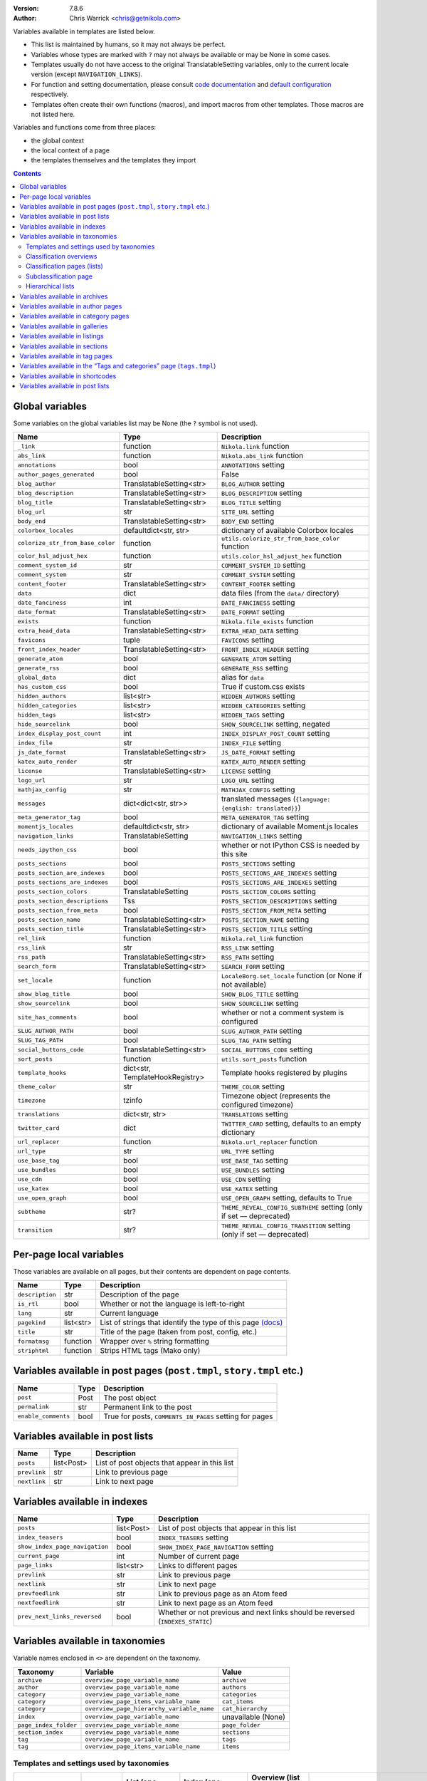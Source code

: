 .. title: Template variables
.. slug: template-variables
.. date: 2017-04-13 12:00:00
.. author: The Nikola Team

:Version: 7.8.6
:Author: Chris Warrick <chris@getnikola.com>

Variables available in templates are listed below.

* This list is maintained by humans, so it may not always be perfect.
* Variables whose types are marked with ``?`` may not always be available or may be None in some cases.
* Templates usually do not have access to the original TranslatableSetting
  variables, only to the current locale version (except ``NAVIGATION_LINKS``).
* For function and setting documentation, please consult `code documentation
  <https://docs.getnikola.com/en/latest/modules/>`_ and `default configuration
  <https://getnikola.com/conf.html>`_ respectively.
* Templates often create their own functions (macros), and import macros from
  other templates. Those macros are not listed here.

Variables and functions come from three places:

* the global context
* the local context of a page
* the templates themselves and the templates they import

.. class:: alert alert-info
.. contents::

Global variables
----------------

Some variables on the global variables list may be None (the ``?`` symbol is not used).

.. class:: table table-bordered table-striped

==================================  ==================================  ================================================================================
Name                                Type                                Description
==================================  ==================================  ================================================================================
``_link``                           function                            ``Nikola.link`` function
``abs_link``                        function                            ``Nikola.abs_link`` function
``annotations``                     bool                                ``ANNOTATIONS`` setting
``author_pages_generated``          bool                                False
``blog_author``                     TranslatableSetting<str>            ``BLOG_AUTHOR`` setting
``blog_description``                TranslatableSetting<str>            ``BLOG_DESCRIPTION`` setting
``blog_title``                      TranslatableSetting<str>            ``BLOG_TITLE`` setting
``blog_url``                        str                                 ``SITE_URL`` setting
``body_end``                        TranslatableSetting<str>            ``BODY_END`` setting
``colorbox_locales``                defaultdict<str, str>               dictionary of available Colorbox locales
``colorize_str_from_base_color``    function                            ``utils.colorize_str_from_base_color`` function
``color_hsl_adjust_hex``            function                            ``utils.color_hsl_adjust_hex`` function
``comment_system_id``               str                                 ``COMMENT_SYSTEM_ID`` setting
``comment_system``                  str                                 ``COMMENT_SYSTEM`` setting
``content_footer``                  TranslatableSetting<str>            ``CONTENT_FOOTER`` setting
``data``                            dict                                data files (from the ``data/`` directory)
``date_fanciness``                  int                                 ``DATE_FANCINESS`` setting
``date_format``                     TranslatableSetting<str>            ``DATE_FORMAT`` setting
``exists``                          function                            ``Nikola.file_exists`` function
``extra_head_data``                 TranslatableSetting<str>            ``EXTRA_HEAD_DATA`` setting
``favicons``                        tuple                               ``FAVICONS`` setting
``front_index_header``              TranslatableSetting<str>            ``FRONT_INDEX_HEADER`` setting
``generate_atom``                   bool                                ``GENERATE_ATOM`` setting
``generate_rss``                    bool                                ``GENERATE_RSS`` setting
``global_data``                     dict                                alias for ``data``
``has_custom_css``                  bool                                True if custom.css exists
``hidden_authors``                  list<str>                           ``HIDDEN_AUTHORS`` setting
``hidden_categories``               list<str>                           ``HIDDEN_CATEGORIES`` setting
``hidden_tags``                     list<str>                           ``HIDDEN_TAGS`` setting
``hide_sourcelink``                 bool                                ``SHOW_SOURCELINK`` setting, negated
``index_display_post_count``        int                                 ``INDEX_DISPLAY_POST_COUNT`` setting
``index_file``                      str                                 ``INDEX_FILE`` setting
``js_date_format``                  TranslatableSetting<str>            ``JS_DATE_FORMAT`` setting
``katex_auto_render``               str                                 ``KATEX_AUTO_RENDER`` setting
``license``                         TranslatableSetting<str>            ``LICENSE`` setting
``logo_url``                        str                                 ``LOGO_URL`` setting
``mathjax_config``                  str                                 ``MATHJAX_CONFIG`` setting
``messages``                        dict<dict<str, str>>                translated messages (``{language: {english: translated}}``)
``meta_generator_tag``              bool                                ``META_GENERATOR_TAG`` setting
``momentjs_locales``                defaultdict<str, str>               dictionary of available Moment.js locales
``navigation_links``                TranslatableSetting                 ``NAVIGATION_LINKS`` setting
``needs_ipython_css``               bool                                whether or not IPython CSS is needed by this site
``posts_sections``                  bool                                ``POSTS_SECTIONS`` setting
``posts_section_are_indexes``       bool                                ``POSTS_SECTIONS_ARE_INDEXES`` setting
``posts_sections_are_indexes``      bool                                ``POSTS_SECTIONS_ARE_INDEXES`` setting
``posts_section_colors``            TranslatableSetting                 ``POSTS_SECTION_COLORS`` setting
``posts_section_descriptions``      Tss                                 ``POSTS_SECTION_DESCRIPTIONS`` setting
``posts_section_from_meta``         bool                                ``POSTS_SECTION_FROM_META`` setting
``posts_section_name``              TranslatableSetting<str>            ``POSTS_SECTION_NAME`` setting
``posts_section_title``             TranslatableSetting<str>            ``POSTS_SECTION_TITLE`` setting
``rel_link``                        function                            ``Nikola.rel_link`` function
``rss_link``                        str                                 ``RSS_LINK`` setting
``rss_path``                        TranslatableSetting<str>            ``RSS_PATH`` setting
``search_form``                     TranslatableSetting<str>            ``SEARCH_FORM`` setting
``set_locale``                      function                            ``LocaleBorg.set_locale`` function (or None if not available)
``show_blog_title``                 bool                                ``SHOW_BLOG_TITLE`` setting
``show_sourcelink``                 bool                                ``SHOW_SOURCELINK`` setting
``site_has_comments``               bool                                whether or not a comment system is configured
``SLUG_AUTHOR_PATH``                bool                                ``SLUG_AUTHOR_PATH`` setting
``SLUG_TAG_PATH``                   bool                                ``SLUG_TAG_PATH`` setting
``social_buttons_code``             TranslatableSetting<str>            ``SOCIAL_BUTTONS_CODE`` setting
``sort_posts``                      function                            ``utils.sort_posts`` function
``template_hooks``                  dict<str, TemplateHookRegistry>     Template hooks registered by plugins
``theme_color``                     str                                 ``THEME_COLOR`` setting
``timezone``                        tzinfo                              Timezone object (represents the configured timezone)
``translations``                    dict<str, str>                      ``TRANSLATIONS`` setting
``twitter_card``                    dict                                ``TWITTER_CARD`` setting, defaults to an empty dictionary
``url_replacer``                    function                            ``Nikola.url_replacer`` function
``url_type``                        str                                 ``URL_TYPE`` setting
``use_base_tag``                    bool                                ``USE_BASE_TAG`` setting
``use_bundles``                     bool                                ``USE_BUNDLES`` setting
``use_cdn``                         bool                                ``USE_CDN`` setting
``use_katex``                       bool                                ``USE_KATEX`` setting
``use_open_graph``                  bool                                ``USE_OPEN_GRAPH`` setting, defaults to True
``subtheme``                        str?                                ``THEME_REVEAL_CONFIG_SUBTHEME`` setting (only if set — deprecated)
``transition``                      str?                                ``THEME_REVEAL_CONFIG_TRANSITION`` setting (only if set — deprecated)
==================================  ==================================  ================================================================================

Per-page local variables
------------------------

Those variables are available on all pages, but their contents are dependent on page contents.

.. class:: table table-bordered table-striped

==================  ==========  ===============================================================
Name                Type        Description
==================  ==========  ===============================================================
``description``     str         Description of the page
``is_rtl``          bool        Whether or not the language is left-to-right
``lang``            str         Current language
``pagekind``        list<str>   List of strings that identify the type of this page `(docs)`__
``title``           str         Title of the page (taken from post, config, etc.)
``formatmsg``       function    Wrapper over ``%`` string formatting
``striphtml``       function    Strips HTML tags (Mako only)
==================  ==========  ===============================================================

__ https://getnikola.com/theming.html#identifying-and-customizing-different-kinds-of-pages-with-a-shared-template

Variables available in post pages (``post.tmpl``, ``story.tmpl`` etc.)
----------------------------------------------------------------------

.. class:: table table-bordered table-striped

======================  ==========  ========================================================
Name                    Type        Description
======================  ==========  ========================================================
``post``                Post        The post object
``permalink``           str         Permanent link to the post
``enable_comments``     bool        True for posts, ``COMMENTS_IN_PAGES`` setting for pages
======================  ==========  ========================================================

Variables available in post lists
---------------------------------

.. class:: table table-bordered table-striped

==============  =============  ==============================================
Name            Type           Description
==============  =============  ==============================================
``posts``       list<Post>     List of post objects that appear in this list
``prevlink``    str            Link to previous page
``nextlink``    str            Link to next page
==============  =============  ==============================================


Variables available in indexes
------------------------------

.. class:: table table-bordered table-striped

==============================  ==============  ===============================================================================
Name                            Type            Description
==============================  ==============  ===============================================================================
``posts``                       list<Post>      List of post objects that appear in this list
``index_teasers``               bool            ``INDEX_TEASERS`` setting
``show_index_page_navigation``  bool            ``SHOW_INDEX_PAGE_NAVIGATION`` setting
``current_page``                int             Number of current page
``page_links``                  list<str>       Links to different pages
``prevlink``                    str             Link to previous page
``nextlink``                    str             Link to next page
``prevfeedlink``                str             Link to previous page as an Atom feed
``nextfeedlink``                str             Link to next page as an Atom feed
``prev_next_links_reversed``    bool            Whether or not previous and next links should be reversed (``INDEXES_STATIC``)
==============================  ==============  ===============================================================================

Variables available in taxonomies
---------------------------------

Variable names enclosed in ``<>`` are dependent on the taxonomy.

.. class:: table table-bordered table-striped

======================  ==========================================  ===================
Taxonomy                Variable                                    Value
======================  ==========================================  ===================
``archive``             ``overview_page_variable_name``             ``archive``
``author``              ``overview_page_variable_name``             ``authors``
``category``            ``overview_page_variable_name``             ``categories``
``category``            ``overview_page_items_variable_name``       ``cat_items``
``category``            ``overview_page_hierarchy_variable_name``   ``cat_hierarchy``
``index``               ``overview_page_variable_name``             unavailable (None)
``page_index_folder``   ``overview_page_variable_name``             ``page_folder``
``section_index``       ``overview_page_variable_name``             ``sections``
``tag``                 ``overview_page_variable_name``             ``tags``
``tag``                 ``overview_page_items_variable_name``       ``items``
======================  ==========================================  ===================

Templates and settings used by taxonomies
~~~~~~~~~~~~~~~~~~~~~~~~~~~~~~~~~~~~~~~~~

.. class:: table table-bordered table-striped

======================  ==================  ==================================  ======================================  ==============================================  ======================================  ==============================  ==============================
Taxonomy                Has hierarchy       List (one classification) template  Index (one classification) template     Overview (list of classifications) template     Subcategories list template             List is an index                Show as list of subcategories
======================  ==================  ==================================  ======================================  ==============================================  ======================================  ==============================  ==============================
(default settings)      no                  tagindex.tmpl                       tagindex.tmpl                           list.tmpl                                       taxonomy_list.tmpl (does not exist)     no                              no
``archive``             yes (0-3 levels)    list_post.tmpl                      archiveindex.tmpl                       list.tmpl                                       list.tmpl                               ``ARCHIVES_ARE_INDEXES``        ``not CREATE_FULL_ARCHIVES``
``author``              no                  author.tmpl                         authorindex.tmpl                        authors.tmpl                                    n/a                                     ``AUTHOR_PAGES_ARE_INDEXES``    no
``category``            yes                 tag.tmpl                            tagindex.tmpl                           tags.tmpl (with tags)                           n/a                                     ``CATEGORY_PAGES_ARE_INDEXES``  n/a
``index``               no                  n/a                                 index.tmpl                              n/a                                             n/a                                     yes                             no
``page_index_folder``   yes                 list.tmpl                           n/a                                     n/a                                             n/a                                     no                              no
``section_index``       no                  list.tmpl                           sectionindex.tmpl                       n/a                                             n/a                                     ``POSTS_SECTIONS_ARE_INDEXES``  no
``tag``                 no                  tag.tmpl                            tagindex.tmpl                           tags.tmpl (with categories)                     n/a                                     ``TAG_PAGES_ARE_INDEXES``       no
======================  ==================  ==================================  ======================================  ==============================================  ======================================  ==============================  ==============================

Classification overviews
~~~~~~~~~~~~~~~~~~~~~~~~

Hierarchy-related variables are available if and only if ``has_hierarchy`` is True.

.. class:: table table-bordered table-striped

==================================================================  ======  ==============================================================================================================================================================================
Name                                                                Type    Description
==================================================================  ======  ==============================================================================================================================================================================
``<overview_page_variable_name>``                                   str     List of classifications
``<overview_page_items_variable_name>``                             list    List of items *(name, link)*
``<overview_page_items_variable_name + "_with_postcount">``         list    List of items *(name, link, number of posts)*
``<overview_page_hierarchy_variable_name>``                         list?   List of hierarchies *(name, full name, path, link, indent levels, indent to change before, indent to change after)*
``<overview_page_hierarchy_variable_name + "_with_postcount">``     list?   List of hierarchies, with added counts *(name, full name, path, link, indent levels, indent to change before, indent to change after, number of children, number of posts)*
``has_hierarchy``                                                   bool    Value of ``has_hierarchy`` for the taxonomy
``permalink``                                                       str     Permanent link to page
==================================================================  ======  ==============================================================================================================================================================================

Classification pages (lists)
~~~~~~~~~~~~~~~~~~~~~~~~~~~~

.. class:: table table-bordered table-striped

==============  ==============  ===========================================================
Name            Type            Description
==============  ==============  ===========================================================
``items``       list?           List of items for ``list.tmpl`` *(title, permalink, None)*
``posts``       list<Post>?     List of items for other templates
``kind``        str             The classification name
``permalink``   str             Permanent link to page
==============  ==============  ===========================================================

Subclassification page
~~~~~~~~~~~~~~~~~~~~~~

.. class:: table table-bordered table-striped

==============  ======  =======================
Name            Type    Description
==============  ======  =======================
``items``       list?   List of items
``permalink``   str     Permanent link to page
==============  ======  =======================

Hierarchical lists
~~~~~~~~~~~~~~~~~~

The indenting information can be used to render the items as a tree. The values have the following meanings:

 * ``indent levels`` is a list of pairs ``(current_i, count_i)`` giving the current position (``0``, ..., ``count_i-1``) and maximum (``count_i``) in the hierarchy level ``i``;
 * ``indent to change before`` is the difference of hierarchy levels between the previous and the current item; positive values indicate that the current item is indented further in and can be used to open HTML tags before the item;
 * ``indent to change after`` is the difference of hierarchy levels between the current and the next item; negative values indicate that the current item is indented further in and can be used to close HTML tags after the item.

Example:

.. code:: text

   +--- levels:[(0,3)], before:1, after:0
   +-+- levels:[(1,3)], before:0, after:1
   | +--- levels:[(1,3), (0,2)], before:1, after:0
   | +-+- levels:[(1,3), (1,2)], before:0, after:1
   |   +--- levels:[(1,3), (1,2), (0, 1)], before:1, after:-2
   +-+- levels:[(2,3)], before:-2, after:1
     +- levels:[(2,3), (0,1)], before:1, after:-2

See ``tags.tmpl`` in the base themes for examples on how to render a tree as nested unordered lists in HTML.

Variables available in archives
-------------------------------

The archive navigation variables are available only if ``create_archive_navigation`` is True.

.. class:: table table-bordered table-striped

==============================  ==============  ===============================================
Name                            Type            Description
==============================  ==============  ===============================================
``archive_name``                str?            Name of the archive
``create_archive_navigation``   bool            ``CREATE_ARCHIVE_NAVIGATION`` setting
``has_archive_navigation``      bool            Whether or not archive navigation is available
``up_archive``                  str?            Link to the archive one level up
``up_archive_name``             str?            Name of the archive one level up
``previous_archive``            str?            Link to the previous archive
``previous_archive_name``       str?            Name of the previous archive
``next_archive``                str?            Link to the next archive
``next_archive_name``           str?            Name of the next archive
``archive_nodelevel``           int?            Level of the archive
==============================  ==============  ===============================================


Variables available in author pages
-----------------------------------

.. class:: table table-bordered table-striped

==============  ======  ============================
Name            Type    Description
==============  ======  ============================
``author``      str     Author name
``rss_link``    str     Link to RSS (HTML fragment)
==============  ======  ============================


Variables available in category pages
-------------------------------------

.. class:: table table-bordered table-striped

==================  ==========  =====================================================
Name                Type        Description
==================  ==========  =====================================================
``kind``            str         Always ``"category"``
``category``        str         Category name
``category_path``   list<str>   Category hierarchy
``rss_link``        str?        Link to RSS (HTML fragment, only if using indexes)
``subcategories``   list        List of subcategories (contains *name, link* tuples)
``tag``             str         Friendly category name
==================  ==========  =====================================================

Variables available in galleries
--------------------------------

.. class:: table table-bordered table-striped

======================  ==========  ===============================================================================
Name                    Type        Description
======================  ==========  ===============================================================================
``crumbs``              list        Breadcrumbs for this page
``enable_comments``     bool        Whether or not comments are enabled in galleries
``folders``             list        List of folders (contains *path, title* tuples)
``permalink``           str         Permanent link to this page
``photo_array``         list        Photo array (contains dicts with image data: *url, url_thumb, title, size{w, h}*)
``photo_array_json``    str         Photo array in JSON format
``post``                Post?       The Post object for this gallery
``thumbnail_size``      int         ``THUMBNAIL_SIZE`` setting
======================  ==========  ===============================================================================


Variables available in listings
-------------------------------

.. class:: table table-bordered table-striped

==================  ==========  ========================================
Name                Type        Description
==================  ==========  ========================================
``code``            str         Highlighted source code (HTML fragment)
``crumbs``          list        Breadcrumbs for this page
``folders``         list<str>   List of subfolders
``files``           list<str>   List of files in the folder
``source_link``     str         Link to the source file
==================  ==========  ========================================

Variables available in sections
-------------------------------

.. class:: table table-bordered table-striped

===========  =====  ========================
Name         Type   Description
===========  =====  ========================
``section``  str    Section name (internal)
===========  =====  ========================

Variables available in tag pages
--------------------------------

.. class:: table table-bordered table-striped

=========  =====  =================
Name       Type   Description
=========  =====  =================
``kind``   str    Always ``"tag"``
``tag``    str    Tag name
=========  =====  =================

Variables available in the “Tags and categories” page (``tags.tmpl``)
---------------------------------------------------------------------

.. class:: table table-bordered table-striped

==============  ======  ===========================================================================================================
Name            Type    Description
==============  ======  ===========================================================================================================
``items``       list    Tags *(name, link)*
``cat_items``   list    Categories *(name, full name, path, link, indent levels, indent to change before, indent to change after)*
==============  ======  ===========================================================================================================

For more details about hierarchies, see `Hierarchical lists`_

Variables available in shortcodes
---------------------------------

*The global context is available in templated shortcodes.*

.. class:: table table-bordered table-striped

==================  ==========  ===========================================================================
Name                Type        Description
==================  ==========  ===========================================================================
``lang``            str         Current language
``_args``           list<str>   Arguments given to the shortcode
``data``            str         Shortcode contents
``post``            Post        Post object (if available)
``filename``        str?        file name, if ``shortcode_function.nikola_shortcode_pass_filename = True``
==================  ==========  ===========================================================================

Variables available in post lists
---------------------------------

*The global context is NOT available in post lists.*

.. class:: table table-bordered table-striped

==================  ==========  =====================================
Name                Type        Description
==================  ==========  =====================================
``posts``           list<Post>  Posts that are on the list
``lang``            str         Current language
``date_format``     str         The date format for current language
``post_list_id``    str         GUID of post list
``messages``        dict        The messages dictionary
``_link``           function    ``Nikola.link`` function
==================  ==========  =====================================

.. vim: nowrap textwidth=0
